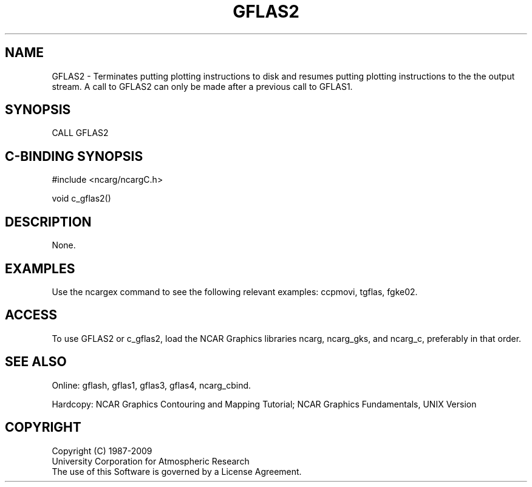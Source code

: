 .TH GFLAS2 3NCARG "March 1993" UNIX "NCAR GRAPHICS"
.na
.nh
.SH NAME
GFLAS2 - Terminates putting plotting
instructions to disk and resumes putting plotting instructions
to the the output stream. A call to GFLAS2 can only be made after
a previous call to GFLAS1.
.SH SYNOPSIS
CALL GFLAS2 
.SH C-BINDING SYNOPSIS
#include <ncarg/ncargC.h>
.sp
void c_gflas2() 
.SH DESCRIPTION
None.
.SH EXAMPLES
Use the ncargex command to see the following relevant
examples:
ccpmovi,
tgflas,
fgke02.
.SH ACCESS
To use GFLAS2 or c_gflas2, load the NCAR Graphics libraries ncarg, ncarg_gks,
and ncarg_c, preferably in that order.
.SH SEE ALSO
Online:
gflash,
gflas1,
gflas3,
gflas4,
ncarg_cbind.
.sp
Hardcopy:
NCAR Graphics Contouring and Mapping Tutorial;
NCAR Graphics Fundamentals, UNIX Version
.SH COPYRIGHT
Copyright (C) 1987-2009
.br
University Corporation for Atmospheric Research
.br
The use of this Software is governed by a License Agreement.
